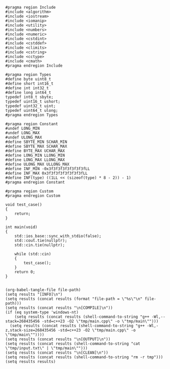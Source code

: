 #+NAME: Code
#+BEGIN_SRC C++ :tangle tmp/main.cpp :mkdirp yes
#pragma region Include
#include <algorithm>
#include <iostream>
#include <iomanip>
#include <utility>
#include <numbers>
#include <numeric>
#include <cstdint>
#include <cstddef>
#include <climits>
#include <cstring>
#include <cctype>
#include <cmath>
#pragma endregion Include

#pragma region Types
#define byte uint8_t
#define short int16_t
#define int int32_t
#define long int64_t
typedef int8_t sbyte;
typedef uint16_t ushort;
typedef uint32_t uint;
typedef uint64_t ulong;
#pragma endregion Types

#pragma region Constant
#undef LONG_MIN
#undef LONG_MAX
#undef ULONG_MAX
#define SBYTE_MIN SCHAR_MIN
#define SBYTE_MAX SCHAR_MAX
#define BYTE_MAX UCHAR_MAX
#define LONG_MIN LLONG_MIN
#define LONG_MAX LLONG_MAX
#define ULONG_MAX ULLONG_MAX
#define INF_MIN -0x3f3f3f3f3f3f3f3fLL
#define INF_MAX 0x3f3f3f3f3f3f3f3fLL
#define INF(type) ((1LL << (sizeof(type) * 8 - 2)) - 1)
#pragma endregion Constant

#pragma region Custom
#pragma endregion Custom

void test_case()
{
	return;
}

int main(void)
{
	std::ios_base::sync_with_stdio(false);
	std::cout.tie(nullptr);
	std::cin.tie(nullptr);

	while (std::cin)
	{
		test_case();
	}
	return 0;
}
#+END_SRC

#+NAME: Input
#+BEGIN_SRC txt :tangle tmp/input.txt :mkdirp yes

#+END_SRC

#+NAME: Build
#+BEGIN_SRC elisp :async :var file-path=(buffer-file-name)
(org-babel-tangle-file file-path)
(setq results "[INFO]\n")
(setq results (concat results (format "file-path = \"%s\"\n" file-path)))
(setq results (concat results "\n[COMPILE]\n"))
(if (eq system-type 'windows-nt)
    (setq results (concat results (shell-command-to-string "g++ -Wl,--stack=268435456 -std=c++23 -O2 \"tmp/main.cpp\" -o \"tmp/main\"")))
  (setq results (concat results (shell-command-to-string "g++ -Wl,-z,stack-size=268435456 -std=c++23 -O2 \"tmp/main.cpp\" -o \"tmp/main\""))))
(setq results (concat results "\n[OUTPUT]\n"))
(setq results (concat results (shell-command-to-string "cat \"tmp/input.txt\" | \"tmp/main\"")))
(setq results (concat results "\n[CLEAN]\n"))
(setq results (concat results (shell-command-to-string "rm -r tmp")))
(setq results results)
#+END_SRC
